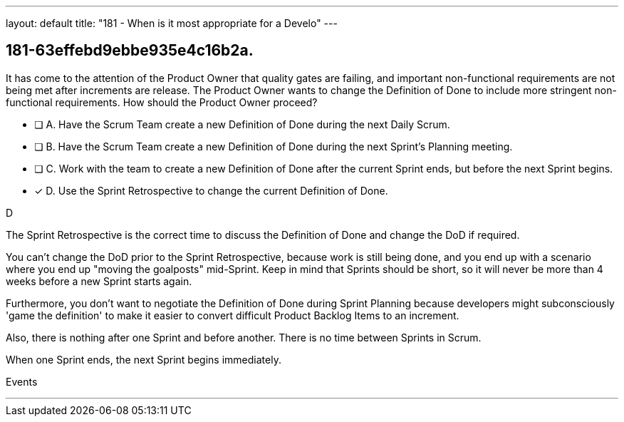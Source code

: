 ---
layout: default 
title: "181 - When is it most appropriate for a Develo"
---


[#question]
== 181-63effebd9ebbe935e4c16b2a.

****

[#query]
--
It has come to the attention of the Product Owner that quality gates are failing, and important non-functional requirements are not being met after increments are release. The Product Owner wants to change the Definition of Done to include more stringent non-functional requirements. How should the Product Owner proceed?
--

[#list]
--
* [ ] A. Have the Scrum Team create a new Definition of Done during the next Daily Scrum.
* [ ] B. Have the Scrum Team create a new Definition of Done during the next Sprint's Planning meeting.
* [ ] C. Work with the team to create a new Definition of Done after the current Sprint ends, but before the next Sprint begins.
* [*] D. Use the Sprint Retrospective to change the current Definition of Done.

--
****

[#answer]
D

[#explanation]
--
The Sprint Retrospective is the correct time to discuss the Definition of Done and change the DoD if required.

You can't change the DoD prior to the Sprint Retrospective, because work is still being done, and you end up with a scenario where you end up "moving the goalposts" mid-Sprint. Keep in mind that Sprints should be short, so it will never be more than 4 weeks before a new Sprint starts again.

Furthermore, you don't want to negotiate the Definition of Done during Sprint Planning because developers might subconsciously 'game the definition' to make it easier to convert difficult Product Backlog Items to an increment.

Also, there is nothing after one Sprint and before another. There is no time between Sprints in Scrum. 

When one Sprint ends, the next Sprint begins immediately.


--

[#ka]
Events

'''

